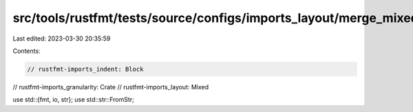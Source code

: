 src/tools/rustfmt/tests/source/configs/imports_layout/merge_mixed.rs
====================================================================

Last edited: 2023-03-30 20:35:59

Contents:

.. code-block:: rs

    // rustfmt-imports_indent: Block
// rustfmt-imports_granularity: Crate
// rustfmt-imports_layout: Mixed

use std::{fmt, io, str};
use std::str::FromStr;


